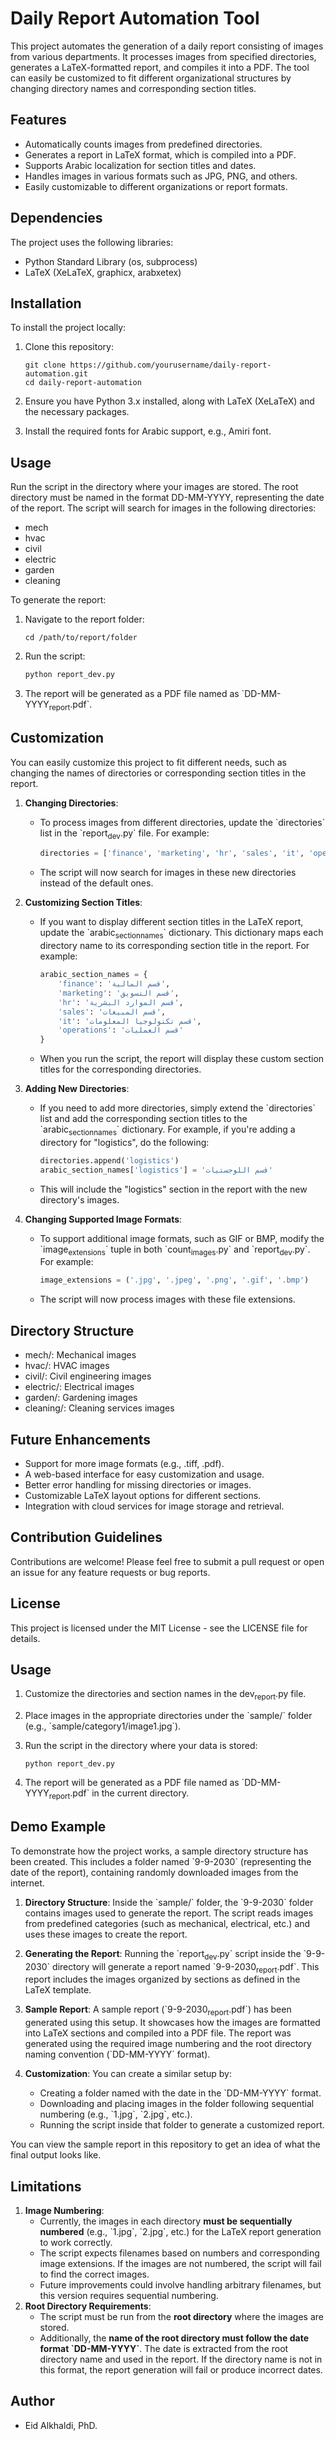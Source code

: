 * Daily Report Automation Tool
[[file:https://img.shields.io/badge/License-MIT-blue.svg]]
[[file:https://img.shields.io/badge/python-3.8+-blue.svg]]
[[file:https://img.shields.io/badge/build-passing-brightgreen.svg]]
[[file:https://img.shields.io/badge/latex-compiled-success.svg]]

This project automates the generation of a daily report consisting of images from various departments. It processes images from specified directories, generates a LaTeX-formatted report, and compiles it into a PDF. The tool can easily be customized to fit different organizational structures by changing directory names and corresponding section titles.

** Features
- Automatically counts images from predefined directories.
- Generates a report in LaTeX format, which is compiled into a PDF.
- Supports Arabic localization for section titles and dates.
- Handles images in various formats such as JPG, PNG, and others.
- Easily customizable to different organizations or report formats.

** Dependencies
The project uses the following libraries:
- Python Standard Library (os, subprocess)
- LaTeX (XeLaTeX, graphicx, arabxetex)

** Installation
To install the project locally:
1. Clone this repository:
   #+begin_src shell
   git clone https://github.com/yourusername/daily-report-automation.git
   cd daily-report-automation
   #+end_src

2. Ensure you have Python 3.x installed, along with LaTeX (XeLaTeX) and the necessary packages.

3. Install the required fonts for Arabic support, e.g., Amiri font.

** Usage
Run the script in the directory where your images are stored. The root directory must be named in the format DD-MM-YYYY, representing the date of the report. The script will search for images in the following directories:
- mech
- hvac
- civil
- electric
- garden
- cleaning

To generate the report:
1. Navigate to the report folder:
   #+begin_src shell
   cd /path/to/report/folder
   #+end_src

2. Run the script:
   #+begin_src python
   python report_dev.py
   #+end_src

3. The report will be generated as a PDF file named as `DD-MM-YYYY_report.pdf`.

** Customization
You can easily customize this project to fit different needs, such as changing the names of directories or corresponding section titles in the report.

1. **Changing Directories**:
   - To process images from different directories, update the `directories` list in the `report_dev.py` file. For example:
     #+begin_src python
     directories = ['finance', 'marketing', 'hr', 'sales', 'it', 'operations']
     #+end_src
   - The script will now search for images in these new directories instead of the default ones.

2. **Customizing Section Titles**:
   - If you want to display different section titles in the LaTeX report, update the `arabic_section_names` dictionary. This dictionary maps each directory name to its corresponding section title in the report. For example:
     #+begin_src python
     arabic_section_names = {
         'finance': 'قسم المالية',
         'marketing': 'قسم التسويق',
         'hr': 'قسم الموارد البشرية',
         'sales': 'قسم المبيعات',
         'it': 'قسم تكنولوجيا المعلومات',
         'operations': 'قسم العمليات'
     }
     #+end_src
   - When you run the script, the report will display these custom section titles for the corresponding directories.

3. **Adding New Directories**:
   - If you need to add more directories, simply extend the `directories` list and add the corresponding section titles to the `arabic_section_names` dictionary. For example, if you're adding a directory for "logistics", do the following:
     #+begin_src python
     directories.append('logistics')
     arabic_section_names['logistics'] = 'قسم اللوجستيات'
     #+end_src
   - This will include the "logistics" section in the report with the new directory's images.

4. **Changing Supported Image Formats**:
   - To support additional image formats, such as GIF or BMP, modify the `image_extensions` tuple in both `count_images.py` and `report_dev.py`. For example:
     #+begin_src python
     image_extensions = ('.jpg', '.jpeg', '.png', '.gif', '.bmp')
     #+end_src
   - The script will now process images with these file extensions.

** Directory Structure
- mech/: Mechanical images
- hvac/: HVAC images
- civil/: Civil engineering images
- electric/: Electrical images
- garden/: Gardening images
- cleaning/: Cleaning services images

** Future Enhancements
- Support for more image formats (e.g., .tiff, .pdf).
- A web-based interface for easy customization and usage.
- Better error handling for missing directories or images.
- Customizable LaTeX layout options for different sections.
- Integration with cloud services for image storage and retrieval.

** Contribution Guidelines
Contributions are welcome! Please feel free to submit a pull request or open an issue for any feature requests or bug reports.

** License
This project is licensed under the MIT License - see the LICENSE file for details.

** Usage
1. Customize the directories and section names in the dev_report.py file.
2. Place images in the appropriate directories under the `sample/` folder (e.g., `sample/category1/image1.jpg`).
3. Run the script in the directory where your data is stored:
   #+begin_src shell
   python report_dev.py
   #+end_src
4. The report will be generated as a PDF file named as `DD-MM-YYYY_report.pdf` in the current directory.
** Demo Example
To demonstrate how the project works, a sample directory structure has been created. This includes a folder named `9-9-2030` (representing the date of the report), containing randomly downloaded images from the internet.

1. **Directory Structure**:
   Inside the `sample/` folder, the `9-9-2030` folder contains images used to generate the report. The script reads images from predefined categories (such as mechanical, electrical, etc.) and uses these images to create the report.

2. **Generating the Report**:
   Running the `report_dev.py` script inside the `9-9-2030` directory will generate a report named `9-9-2030_report.pdf`. This report includes the images organized by sections as defined in the LaTeX template.

3. **Sample Report**:
   A sample report (`9-9-2030_report.pdf`) has been generated using this setup. It showcases how the images are formatted into LaTeX sections and compiled into a PDF file. The report was generated using the required image numbering and the root directory naming convention (`DD-MM-YYYY` format).

4. **Customization**:
   You can create a similar setup by:
   - Creating a folder named with the date in the `DD-MM-YYYY` format.
   - Downloading and placing images in the folder following sequential numbering (e.g., `1.jpg`, `2.jpg`, etc.).
   - Running the script inside that folder to generate a customized report.

You can view the sample report in this repository to get an idea of what the final output looks like.

** Limitations
1. **Image Numbering**:
   - Currently, the images in each directory **must be sequentially numbered** (e.g., `1.jpg`, `2.jpg`, etc.) for the LaTeX report generation to work correctly.
   - The script expects filenames based on numbers and corresponding image extensions. If the images are not numbered, the script will fail to find the correct images.
   - Future improvements could involve handling arbitrary filenames, but this version requires sequential numbering.

2. **Root Directory Requirements**:
   - The script must be run from the **root directory** where the images are stored.
   - Additionally, the **name of the root directory must follow the date format `DD-MM-YYYY`**. The date is extracted from the root directory name and used in the report. If the directory name is not in this format, the report generation will fail or produce incorrect dates.

** Author
- Eid Alkhaldi, PhD.
